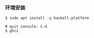 *** 环境安装
#+BEGIN_SRC 
$ sudo apt install -y haskell-platform

# quit console: C-d
$ ghci 

#+END_SRC
